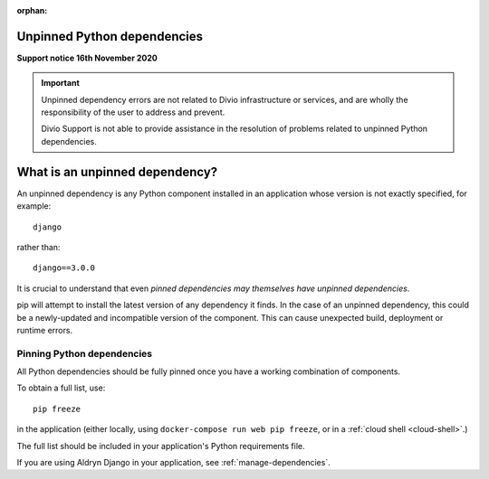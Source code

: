 :orphan:

Unpinned Python dependencies
=============================================

**Support notice 16th November 2020**

..  important::

    Unpinned dependency errors are not related to Divio infrastructure or services, and are wholly the responsibility
    of the user to address and prevent.

    Divio Support is not able to provide assistance in the resolution of problems related to unpinned Python
    dependencies.


What is an unpinned dependency?
========================================

An unpinned dependency is any Python component installed in an application whose version is not exactly specified, for
example::

    django

rather than::

    django==3.0.0

It is crucial to understand that even *pinned dependencies may themselves have unpinned dependencies*.

pip will attempt to install the latest version of any dependency it finds. In the case of an unpinned dependency, this
could be a newly-updated and incompatible version of the component. This can cause unexpected build, deployment or
runtime errors.


Pinning Python dependencies
---------------------------

All Python dependencies should be fully pinned once you have a working combination of components.

To obtain a full list, use::

    pip freeze

in the application (either locally, using ``docker-compose run web pip freeze``, or in a 
:ref:`cloud shell <cloud-shell>`.)

The full list should be included in your application's Python requirements file.

If you are using Aldryn Django in your application, see :ref:`manage-dependencies`.

..  note:

    In cloud deployments, Docker layers are not cached, and pip will always find the latest version of a component.
    Locally, Docker Compose caches layers when building an image, and this means that pip will not always include the
    latest version. Therefore problems with unpinned dependencies may become apparent in cloud environments but not
    locally. Use the ``--no-cache`` option with ``docker-compose build`` to ensure that your local application builds
    using the same Python dependencies as on the cloud.
